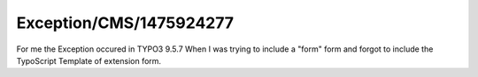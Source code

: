 .. _firstHeading:

Exception/CMS/1475924277
========================

For me the Exception occured in TYPO3 9.5.7 When I was trying to include
a "form" form and forgot to include the TypoScript Template of extension
form.
